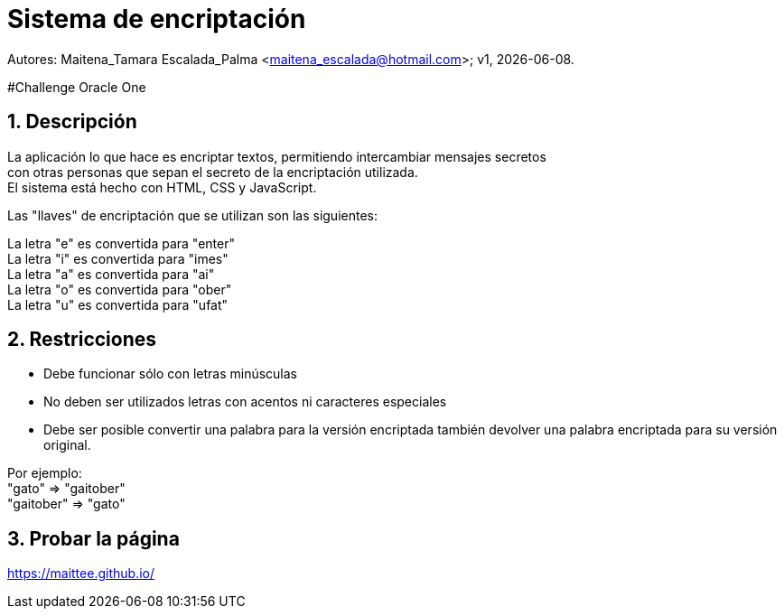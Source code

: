 = Sistema de encriptación

:hardbreaks:
:title-page:
:numbered:
:source-highlighter: coderay
:tabsize: 4

Autores: Maitena_Tamara Escalada_Palma <maitena_escalada@hotmail.com>; v1, {docdate}. 

#Challenge Oracle One

== Descripción
La aplicación lo que hace es encriptar textos, permitiendo intercambiar mensajes secretos 
con otras personas que sepan el secreto de la encriptación utilizada.
El sistema está hecho con HTML, CSS y JavaScript.

Las "llaves" de encriptación que se utilizan son las siguientes:

La letra "e" es convertida para "enter"
La letra "i" es convertida para "imes"
La letra "a" es convertida para "ai"
La letra "o" es convertida para "ober"
La letra "u" es convertida para "ufat"

== Restricciones
- Debe funcionar sólo con letras minúsculas
- No deben ser utilizados letras con acentos ni caracteres especiales
- Debe ser posible convertir una palabra para la versión encriptada también devolver una palabra encriptada para su versión original.

Por ejemplo:
"gato" => "gaitober"
"gaitober" => "gato"

== Probar la página 
https://maittee.github.io/
